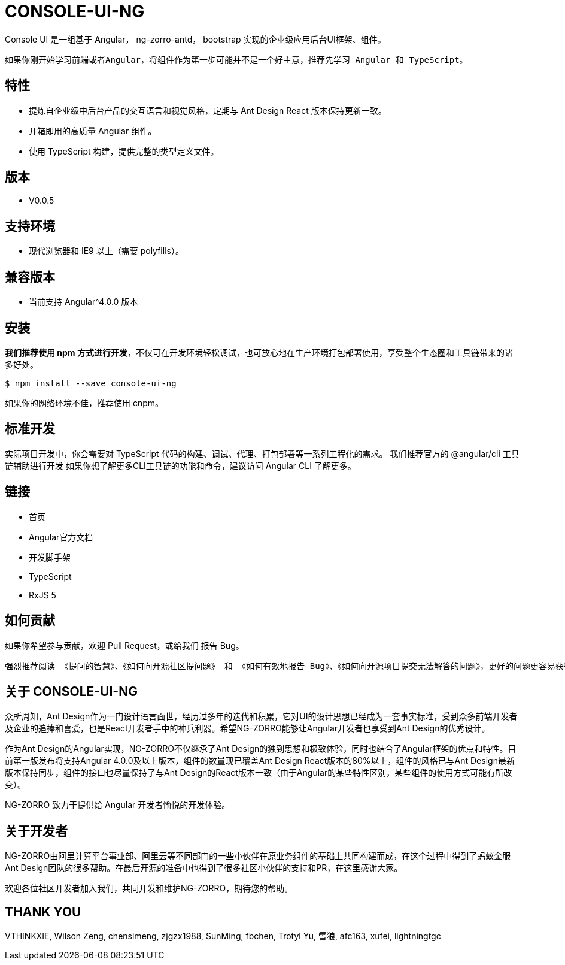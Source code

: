 = CONSOLE-UI-NG

Console UI 是一组基于 Angular， ng-zorro-antd， bootstrap 实现的企业级应用后台UI框架、组件。

[note]
----
如果你刚开始学习前端或者Angular，将组件作为第一步可能并不是一个好主意，推荐先学习 Angular 和 TypeScript。
----

== 特性

- 提炼自企业级中后台产品的交互语言和视觉风格，定期与 Ant Design React 版本保持更新一致。
- 开箱即用的高质量 Angular 组件。
- 使用 TypeScript 构建，提供完整的类型定义文件。

== 版本

- V0.0.5

== 支持环境

- 现代浏览器和 IE9 以上（需要 polyfills）。

== 兼容版本

- 当前支持 Angular^4.0.0 版本

== 安装

*我们推荐使用 npm 方式进行开发*，不仅可在开发环境轻松调试，也可放心地在生产环境打包部署使用，享受整个生态圈和工具链带来的诸多好处。

[source, bash]
----
$ npm install --save console-ui-ng
----

如果你的网络环境不佳，推荐使用 cnpm。

== 标准开发

实际项目开发中，你会需要对 TypeScript 代码的构建、调试、代理、打包部署等一系列工程化的需求。 我们推荐官方的 @angular/cli 工具链辅助进行开发
如果你想了解更多CLI工具链的功能和命令，建议访问 Angular CLI 了解更多。

== 链接

- 首页
- Angular官方文档
- 开发脚手架
- TypeScript
- RxJS 5

== 如何贡献

如果你希望参与贡献，欢迎 Pull Request，或给我们 报告 Bug。

[note]
----
强烈推荐阅读 《提问的智慧》、《如何向开源社区提问题》 和 《如何有效地报告 Bug》、《如何向开源项目提交无法解答的问题》，更好的问题更容易获得帮助。
----

== 关于 CONSOLE-UI-NG

众所周知，Ant Design作为一门设计语言面世，经历过多年的迭代和积累，它对UI的设计思想已经成为一套事实标准，受到众多前端开发者及企业的追捧和喜爱，也是React开发者手中的神兵利器。希望NG-ZORRO能够让Angular开发者也享受到Ant Design的优秀设计。

作为Ant Design的Angular实现，NG-ZORRO不仅继承了Ant Design的独到思想和极致体验，同时也结合了Angular框架的优点和特性。目前第一版发布将支持Angular 4.0.0及以上版本，组件的数量现已覆盖Ant Design React版本的80%以上，组件的风格已与Ant Design最新版本保持同步，组件的接口也尽量保持了与Ant Design的React版本一致（由于Angular的某些特性区别，某些组件的使用方式可能有所改变）。

NG-ZORRO 致力于提供给 Angular 开发者愉悦的开发体验。

== 关于开发者

NG-ZORRO由阿里计算平台事业部、阿里云等不同部门的一些小伙伴在原业务组件的基础上共同构建而成，在这个过程中得到了蚂蚁金服Ant Design团队的很多帮助。在最后开源的准备中也得到了很多社区小伙伴的支持和PR，在这里感谢大家。

欢迎各位社区开发者加入我们，共同开发和维护NG-ZORRO，期待您的帮助。

== THANK YOU

VTHINKXIE, Wilson Zeng, chensimeng, zjgzx1988, SunMing, fbchen, Trotyl Yu, 雪狼, afc163, xufei, lightningtgc